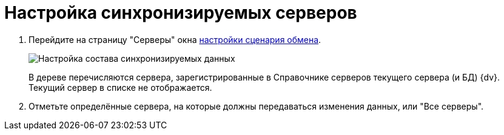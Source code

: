 = Настройка синхронизируемых серверов

. Перейдите на страницу "Серверы" окна xref:ConfiguringScriptSynchronization.adoc[настройки сценария обмена].
+
image::scenarioConfigServers.png[Настройка состава синхронизируемых данных]
+
В дереве перечисляются сервера, зарегистрированные в Справочнике серверов текущего сервера (и БД) {dv}. Текущий сервер в списке не отображается.
. Отметьте определённые сервера, на которые должны передаваться изменения данных, или "Все серверы".
